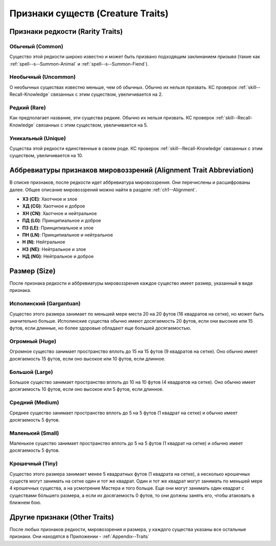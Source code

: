 
.. _bestiary--Creature-Traits:

Признаки существ (Creature Traits)
============================================================================================================

Признаки редкости (Rarity Traits)
----------------------------------------------------------------------------------------------------------

Обычный (Common)
~~~~~~~~~~~~~~~~~~~~~~~~~~~~~~~~~~~~~~~~~~~~~~~~~~~~~~~~~~~~~~~~~~~~~~~~~~~~~~~~~~~~~~~~~~~~~~~~~~~~

Существо этой редкости широко известно и может быть призвано подходящим заклинанием *призыва* (такие как :ref:`spell--s--Summon-Animal` и :ref:`spell--s--Summon-Fiend`).


Необычный (Uncommon)
~~~~~~~~~~~~~~~~~~~~~~~~~~~~~~~~~~~~~~~~~~~~~~~~~~~~~~~~~~~~~~~~~~~~~~~~~~~~~~~~~~~~~~~~~~~~~~~~~~~~

О необычных существах известно меньше, чем об обычных.
Обычно их нельзя призвать.
КС проверок :ref:`skill--Recall-Knowledge` связанных с этим существом, увеличивается на 2.


Редкий (Rare)
~~~~~~~~~~~~~~~~~~~~~~~~~~~~~~~~~~~~~~~~~~~~~~~~~~~~~~~~~~~~~~~~~~~~~~~~~~~~~~~~~~~~~~~~~~~~~~~~~~~~

Как предполагает название, эти существа редкие.
Обычно их нельзя призвать.
КС проверок :ref:`skill--Recall-Knowledge` связанных с этим существом, увеличивается на 5.


Уникальный (Unique)
~~~~~~~~~~~~~~~~~~~~~~~~~~~~~~~~~~~~~~~~~~~~~~~~~~~~~~~~~~~~~~~~~~~~~~~~~~~~~~~~~~~~~~~~~~~~~~~~~~~~

Существа этой редкости единственные в своем роде.
КС проверок :ref:`skill--Recall-Knowledge` связанных с этим существом, увеличивается на 10.





Аббревиатуры признаков мировоззрений (Alignment Trait Abbreviation)
----------------------------------------------------------------------------------------------------------

В списке признаков, после редкости идет аббревиатура мировоззрения.
Они перечислены и расшифрованы далее.
Общее описание мировоззрений можно найти в разделе :ref:`ch1--Alignment`.

* **ХЗ (CE)**: Хаотчное и злое
* **ХД (CG)**: Хаотчное и доброе
* **ХН (CN)**: Хаотчное и нейтральное
* **ПД (LG)**: Принципиальное и доброе
* **ПЗ (LE)**: Принципиальное и злое
* **ПН (LN)**: Принципиальное и нейтральное
* **Н (N)**: Нейтральное
* **НЗ (NE)**: Нейтральное и злое
* **НД (NG)**: Нейтральное и доброе






Размер (Size)
----------------------------------------------------------------------------------------------------------

После признака редкости и аббревиатуры мировоззрения каждое существо имеет размер, указанный в виде признака.


Исполинский (Gargantuan)
~~~~~~~~~~~~~~~~~~~~~~~~~~~~~~~~~~~~~~~~~~~~~~~~~~~~~~~~~~~~~~~~~~~~~~~~~~~~~~~~~~~~~~~~~~~~~~~~~~~~

Существо этого размера занимает по меньшей мере места 20 на 20 футов (16 квадратов на сетке), но может быть значительно больше.
Исполинские существа обычно имеют досягаемость 20 футов, если они высокие или 15 футов, если длинные, но более здоровые обладают еще большей досягаемостью.


Огромный (Huge)
~~~~~~~~~~~~~~~~~~~~~~~~~~~~~~~~~~~~~~~~~~~~~~~~~~~~~~~~~~~~~~~~~~~~~~~~~~~~~~~~~~~~~~~~~~~~~~~~~~~~

Огромное существо занимает пространство вплоть до 15 на 15 футов (9 квадратов на сетке).
Оно обычно имеет досягаемость 15 футов, если оно высокое или 10 футов, если длинное.


Большой (Large)
~~~~~~~~~~~~~~~~~~~~~~~~~~~~~~~~~~~~~~~~~~~~~~~~~~~~~~~~~~~~~~~~~~~~~~~~~~~~~~~~~~~~~~~~~~~~~~~~~~~~

Большое существо занимает пространство вплоть до 10 на 10 футов (4 квадратов на сетке).
Оно обычно имеет досягаемость 10 футов, если оно высокое или 5 футов, если длинное.


Средний (Medium)
~~~~~~~~~~~~~~~~~~~~~~~~~~~~~~~~~~~~~~~~~~~~~~~~~~~~~~~~~~~~~~~~~~~~~~~~~~~~~~~~~~~~~~~~~~~~~~~~~~~~

Среднее существо занимает пространство вплоть до 5 на 5 футов (1 квадрат на сетке) и обычно имеет досягаемость 5 футов.


Маленький (Small) 
~~~~~~~~~~~~~~~~~~~~~~~~~~~~~~~~~~~~~~~~~~~~~~~~~~~~~~~~~~~~~~~~~~~~~~~~~~~~~~~~~~~~~~~~~~~~~~~~~~~~

Маленькое существо занимает пространство вплоть до 5 на 5 футов (1 квадрат на сетке) и обычно имеет досягаемость 5 футов.


Крошечный (Tiny)
~~~~~~~~~~~~~~~~~~~~~~~~~~~~~~~~~~~~~~~~~~~~~~~~~~~~~~~~~~~~~~~~~~~~~~~~~~~~~~~~~~~~~~~~~~~~~~~~~~~~

Существо этого размера занимает менее 5 квадратных футов (1 квадрата на сетке), а несколько крошечных существ могут занимать на сетке один и тот же квадрат.
Один и тот же квадрат могут занимать по меньшей мере 4 крошечных существа, а на усмотрение Мастера и того больше.
Еще они могут занимать один квадрат с существами бóльшего размера, а если их досягаемость 0 футов, то они должны занять его, чтобы атаковать в ближнем бою.






Другие признаки (Other Traits)
----------------------------------------------------------------------------------------------------------

После любых признаков редкости, мировоззрения и размера, у каждого существа указаны все остальные признаки.
Они находятся в Приложении - :ref:`Appendix--Traits`